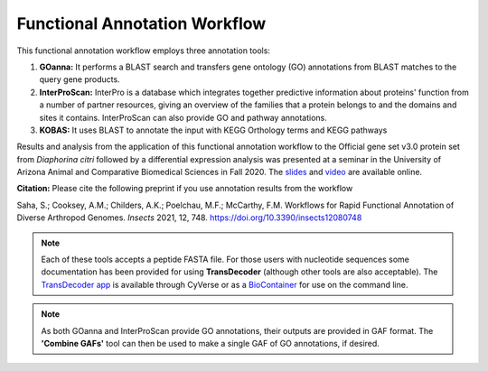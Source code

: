 ===================================
**Functional Annotation Workflow**
===================================

|workflow|

This functional annotation workflow employs three annotation tools:


1. **GOanna:** It performs a BLAST search and transfers gene ontology (GO) annotations from BLAST matches to the query gene products. 

2. **InterProScan:** InterPro is a database which integrates together predictive information about proteins' function from a number of partner resources, giving an overview of the families that a protein belongs to and the domains and sites it contains. InterProScan can also provide GO and pathway annotations.

3. **KOBAS:** It uses BLAST to annotate the input with KEGG Orthology terms and KEGG pathways

Results and analysis from the application of this functional annotation workflow to the Official gene set v3.0 protein set from *Diaphorina citri* followed by a differential expression analysis was presented at a seminar in the University of Arizona Animal and Comparative Biomedical Sciences in Fall 2020. The `slides <https://www.slideshare.net/suryasaha/functional-annotation-of-invertebrate-genomes>`_ and `video <https://arizona.zoom.us/rec/play/tZZ-fuutrj43T9fBtASDAaR9W9S0fP6s1XQbrvQOz0e0VnYHYVL1MOMaZ-F4v45qOmXQkV1MUXQ7tufD>`_ are available online.


**Citation:** Please cite the following preprint if you use annotation results from the workflow

Saha, S.; Cooksey, A.M.; Childers, A.K.; Poelchau, M.F.; McCarthy, F.M. Workflows for Rapid Functional Annotation of Diverse Arthropod Genomes. *Insects* 2021, 12, 748. https://doi.org/10.3390/insects12080748 

.. NOTE::

    Each of these tools accepts a peptide FASTA file. For those users with nucleotide sequences some documentation has been provided for using **TransDecoder** (although other tools are also acceptable). 
    The `TransDecoder app <https://de.cyverse.org/de/?type=apps&app-id=74828a18-f351-11e8-be2b-008cfa5ae621&system-id=de>`_ is available through CyVerse or as a `BioContainer <https://quay.io/repository/biocontainers/transdecoder?tab=tags>`_ for use on the command line.

.. NOTE:: 

    As both GOanna and InterProScan provide GO annotations, their outputs are provided in GAF format. The **'Combine GAFs'** tool can then be used to make a single GAF of GO annotations, if desired. 

.. |workflow| image:: img/i5k_workflow_diagram.png
  :width: 700
